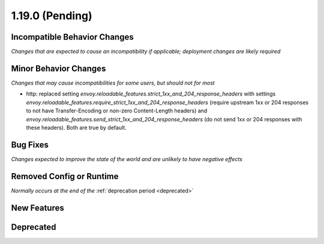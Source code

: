 1.19.0 (Pending)
================

Incompatible Behavior Changes
-----------------------------
*Changes that are expected to cause an incompatibility if applicable; deployment changes are likely required*

Minor Behavior Changes
----------------------
*Changes that may cause incompatibilities for some users, but should not for most*

* http: replaced setting `envoy.reloadable_features.strict_1xx_and_204_response_headers` with settings
  `envoy.reloadable_features.require_strict_1xx_and_204_response_headers`
  (require upstream 1xx or 204 responses to not have Transfer-Encoding or non-zero Content-Length headers) and
  `envoy.reloadable_features.send_strict_1xx_and_204_response_headers`
  (do not send 1xx or 204 responses with these headers). Both are true by default.

Bug Fixes
---------
*Changes expected to improve the state of the world and are unlikely to have negative effects*

Removed Config or Runtime
-------------------------
*Normally occurs at the end of the* :ref:`deprecation period <deprecated>`

New Features
------------

Deprecated
----------
